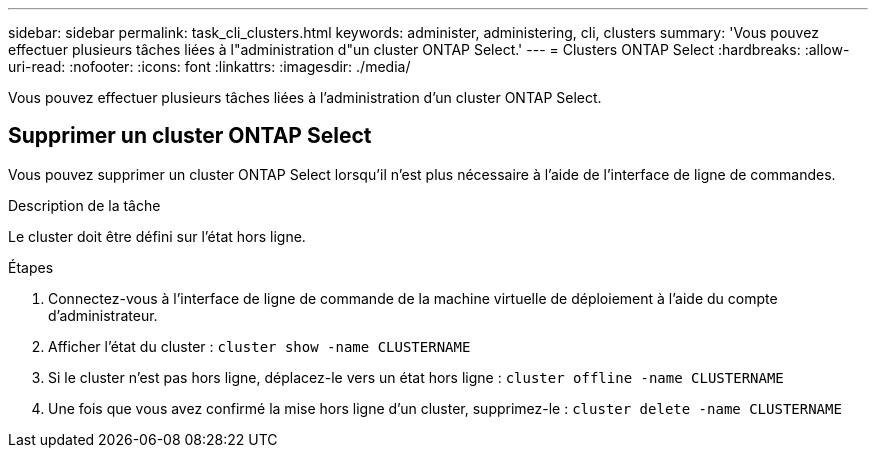---
sidebar: sidebar 
permalink: task_cli_clusters.html 
keywords: administer, administering, cli, clusters 
summary: 'Vous pouvez effectuer plusieurs tâches liées à l"administration d"un cluster ONTAP Select.' 
---
= Clusters ONTAP Select
:hardbreaks:
:allow-uri-read: 
:nofooter: 
:icons: font
:linkattrs: 
:imagesdir: ./media/


[role="lead"]
Vous pouvez effectuer plusieurs tâches liées à l'administration d'un cluster ONTAP Select.



== Supprimer un cluster ONTAP Select

Vous pouvez supprimer un cluster ONTAP Select lorsqu'il n'est plus nécessaire à l'aide de l'interface de ligne de commandes.

.Description de la tâche
Le cluster doit être défini sur l'état hors ligne.

.Étapes
. Connectez-vous à l'interface de ligne de commande de la machine virtuelle de déploiement à l'aide du compte d'administrateur.
. Afficher l'état du cluster :
`cluster show -name CLUSTERNAME`
. Si le cluster n'est pas hors ligne, déplacez-le vers un état hors ligne :
`cluster offline -name CLUSTERNAME`
. Une fois que vous avez confirmé la mise hors ligne d'un cluster, supprimez-le :
`cluster delete -name CLUSTERNAME`

